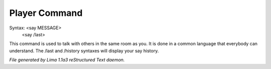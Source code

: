 Player Command
==============


Syntax: <say MESSAGE>
        <say /last>

This command is used to talk with others in the same room as you.
It is done in a common language that everybody can understand.
The /last and /history syntaxes will display your say history.



*File generated by Lima 1.1a3 reStructured Text daemon.*
